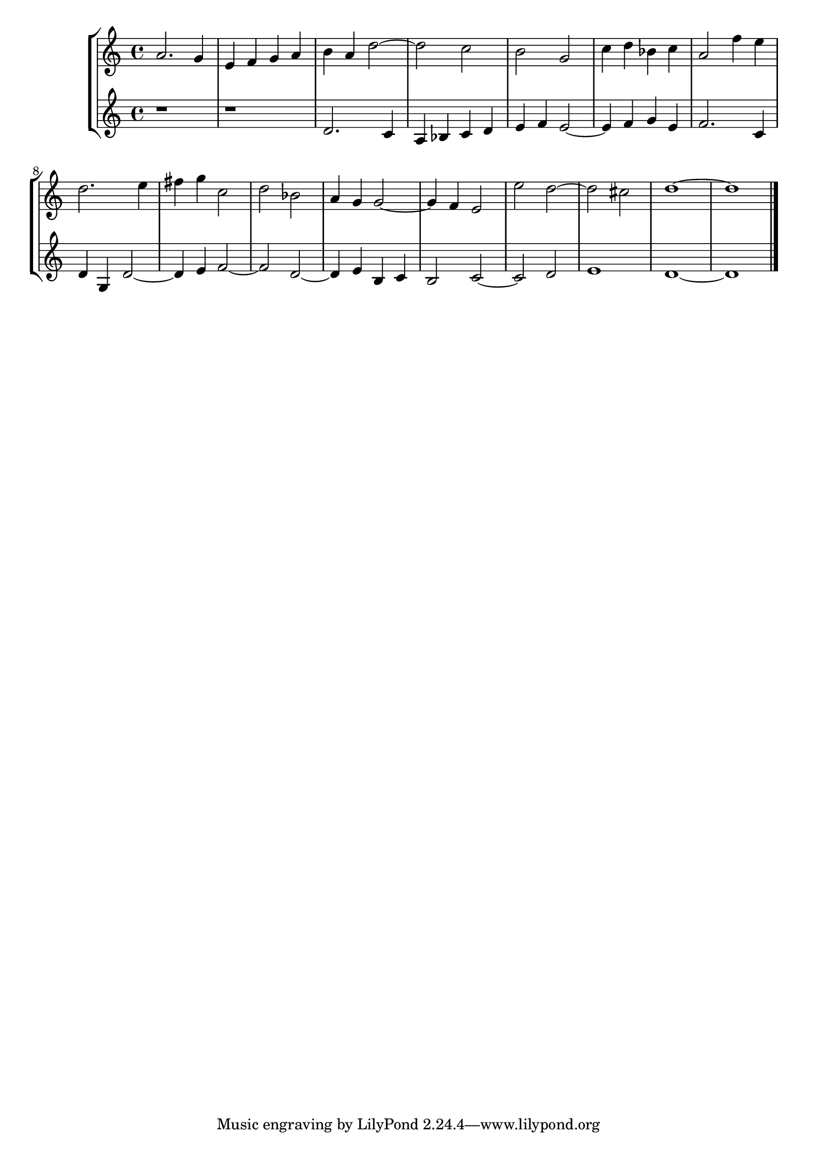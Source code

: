 \new StaffGroup << 
 \new Staff { \clef "treble"  a'2. g'4 e'4 f'4 g'4 a'4 b'4 a'4 d''2~ d''2 c''2 b'2 g'2 c''4 d''4 bes'4 c''4 a'2 f''4 e''4 d''2. e''4 fis''4 g''4 c''2 d''2 bes'2 a'4 g'4 g'2~ g'4 f'4 e'2 e''2 d''2~ d''2 cis''2 d''1~ d''1 \bar "|." } 
 \new Staff { \clef "treble"  r1 r1 d'2. c'4 a4 bes4 c'4 d'4 e'4 f'4 e'2~ e'4 f'4 g'4 e'4 f'2. c'4 d'4 g4 d'2~ d'4 e'4 f'2~ f'2 d'2~ d'4 e'4 b4 c'4 b2 c'2~ c'2 d'2 e'1 d'1~ d'1 \bar "|." } 
 >>